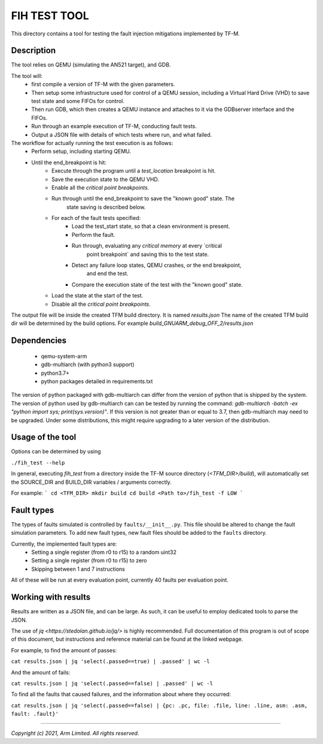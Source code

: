#############
FIH TEST TOOL
#############

This directory contains a tool for testing the fault injection mitigations
implemented by TF-M.

Description
===========

The tool relies on QEMU (simulating the AN521 target), and GDB.

The tool will:
   * first compile a version of TF-M with the given parameters.
   * Then setup some infrastructure used for control of a QEMU session,
     including a Virtual Hard Drive (VHD) to save test state and some FIFOs for
     control.
   * Then run GDB, which then creates a QEMU instance and attaches to it via the
     GDBserver interface and the FIFOs.
   * Run through an example execution of TF-M, conducting fault tests.
   * Output a JSON file with details of which tests where run, and what failed.

The workflow for actually running the test execution is as follows:
   * Perform setup, including starting QEMU.
   * Until the end_breakpoint is hit:
      * Execute through the program until a `test_location` breakpoint is hit.
      * Save the execution state to the QEMU VHD.
      * Enable all the `critical point breakpoints`.
      * Run through until the end_breakpoint to save the "known good" state. The
         state saving is described below.
      * For each of the fault tests specified:
         * Load the test_start state, so that a clean environment is present.
         * Perform the fault.
         * Run through, evaluating any `critical memory` at every `critical
            point breakpoint` and saving this to the test state.
         * Detect any failure loop states, QEMU crashes, or the end breakpoint,
            and end the test.
         * Compare the execution state of the test with the "known good" state.
      * Load the state at the start of the test.
      * Disable all the `critical point breakpoints`.

The output file will be inside the created TFM build directory. It is named
`results.json` The name of the created TFM build dir will be determined by the
build options. For example `build_GNUARM_debug_OFF_2/results.json`

Dependencies
============

 * qemu-system-arm
 * gdb-multiarch (with python3 support)
 * python3.7+
 * python packages detailed in requirements.txt

The version of python packaged with gdb-multiarch can differ from the version of
python that is shipped by the system. The version of python used by
gdb-multiarch can can be tested by running the command:
`gdb-multiarch -batch -ex "python import sys; print(sys.version)"`.
If this version is not greater than or equal to 3.7, then gdb-multiarch may need
to be upgraded. Under some distributions, this might require upgrading to a
later version of the distribution.

Usage of the tool
=================

Options can be determined by using

``./fih_test --help``

In general, executing `fih_test` from a directory inside the TF-M source
directory (`<TFM_DIR>/build`), will automatically set the SOURCE_DIR and
BUILD_DIR variables / arguments correctly.

For example:
```
cd <TFM_DIR>
mkdir build
cd build
<Path to>/fih_test -f LOW
```

Fault types
=====================

The types of faults simulated is controlled by ``faults/__init__.py``. This file
should be altered to change the fault simulation parameters. To add new fault
types, new fault files should be added to the ``faults`` directory.

Currently, the implemented fault types are:
 * Setting a single register (from r0 to r15) to a random uint32
 * Setting a single register (from r0 to r15) to zero
 * Skipping between 1 and 7 instructions

All of these will be run at every evaluation point, currently 40 faults per
evaluation point.

Working with results
====================

Results are written as a JSON file, and can be large. As such, it can be useful
to employ dedicated tools to parse the JSON.

The use of `jq <https://stedolan.github.io/jq/>` is highly recommended. Full
documentation of this program is out of scope of this document, but instructions
and reference material can be found at the linked webpage.

For example, to find the amount of passes:

``cat results.json | jq 'select(.passed==true) | .passed' | wc -l``

And the amount of fails:

``cat results.json | jq 'select(.passed==false) | .passed' | wc -l``

To find all the faults that caused failures, and the information about where
they occurred:

``cat results.json | jq 'select(.passed==false) | {pc: .pc, file: .file, line: .line, asm: .asm, fault: .fault}'``

--------------

*Copyright (c) 2021, Arm Limited. All rights reserved.*
